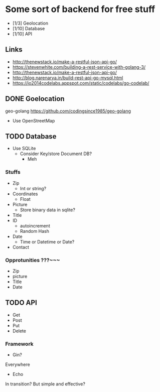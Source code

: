 * Some sort of backend for free stuff
+ [1/3] Geolocation
+ [1/10] Database
+ [1/10] API
** Links
- http://thenewstack.io/make-a-restful-json-api-go/
- https://stevenwhite.com/building-a-rest-service-with-golang-3/
- http://thenewstack.io/make-a-restful-json-api-go/
- http://blog.narenarya.in/build-rest-api-go-mysql.html
- https://io2014codelabs.appspot.com/static/codelabs/go-codelab/
** DONE Goelocation
   CLOSED: [2016-10-02 Sun 19:28]
geo-golang
https://github.com/codingsince1985/geo-golang
- Use OpenStreetMap
** TODO Database
- Use SQLite
  - Consider Key/store Document DB?
    - Meh
*** Stuffs
+ Zip
  - Int or string?
+ Coordinates
  - Float
+ Picture 
  - Store binary data in sqlite?
+ Title
+ ID
  - autoincrement
  - Random Hash
+ Date
  - Time or Datetime or Date?
+ Contact
*** Opprotunities ???~~~
 - Zip
 - picture
 - Title
 - Date
** TODO API
- Get
- Post
- Put
- Delete
*** Framework
- Gin?
Everywhere
- Echo
In transition? But simple and effective?
